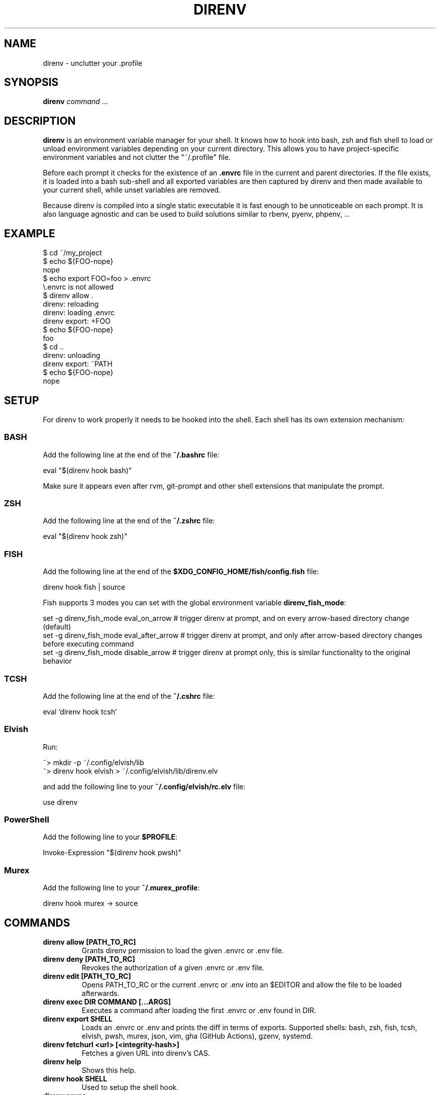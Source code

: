 .nh
.TH DIRENV 1 "2019" direnv "User Manuals"
.SH NAME
direnv \- unclutter your .profile

.SH SYNOPSIS
\fBdirenv\fR \fIcommand\fP ...

.SH DESCRIPTION
\fBdirenv\fR is an environment variable manager for your shell. It knows how to
hook into bash, zsh and fish shell to load or unload environment variables
depending on your current directory. This allows you to have project-specific
environment variables and not clutter the "~/.profile" file.

.PP
Before each prompt it checks for the existence of an \fB\&.envrc\fR file in the
current and parent directories. If the file exists, it is loaded into a bash
sub-shell and all exported variables are then captured by direnv and then made
available to your current shell, while unset variables are removed.

.PP
Because direnv is compiled into a single static executable it is fast enough
to be unnoticeable on each prompt. It is also language agnostic and can be
used to build solutions similar to rbenv, pyenv, phpenv, ...

.SH EXAMPLE
.EX
$ cd ~/my_project
$ echo ${FOO-nope}
nope
$ echo export FOO=foo > .envrc
\\.envrc is not allowed
$ direnv allow .
direnv: reloading
direnv: loading .envrc
direnv export: +FOO
$ echo ${FOO-nope}
foo
$ cd ..
direnv: unloading
direnv export: ~PATH
$ echo ${FOO-nope}
nope
.EE

.SH SETUP
For direnv to work properly it needs to be hooked into the shell. Each shell
has its own extension mechanism:

.SS BASH
Add the following line at the end of the \fB~/.bashrc\fR file:

.EX
eval "$(direnv hook bash)"
.EE

.PP
Make sure it appears even after rvm, git-prompt and other shell extensions
that manipulate the prompt.

.SS ZSH
Add the following line at the end of the \fB~/.zshrc\fR file:

.EX
eval "$(direnv hook zsh)"
.EE

.SS FISH
Add the following line at the end of the \fB$XDG_CONFIG_HOME/fish/config.fish\fR file:

.EX
direnv hook fish | source
.EE

.PP
Fish supports 3 modes you can set with the global environment variable \fBdirenv_fish_mode\fR:

.EX
set -g direnv_fish_mode eval_on_arrow    # trigger direnv at prompt, and on every arrow-based directory change (default)
set -g direnv_fish_mode eval_after_arrow # trigger direnv at prompt, and only after arrow-based directory changes before executing command
set -g direnv_fish_mode disable_arrow    # trigger direnv at prompt only, this is similar functionality to the original behavior
.EE

.SS TCSH
Add the following line at the end of the \fB~/.cshrc\fR file:

.EX
eval `direnv hook tcsh`
.EE

.SS Elvish
Run:

.EX
~> mkdir -p ~/.config/elvish/lib
~> direnv hook elvish > ~/.config/elvish/lib/direnv.elv
.EE

.PP
and add the following line to your \fB~/.config/elvish/rc.elv\fR file:

.EX
use direnv
.EE

.SS PowerShell
Add the following line to your \fB$PROFILE\fR:

.EX
Invoke-Expression "$(direnv hook pwsh)"
.EE

.SS Murex
Add the following line to your \fB~/.murex_profile\fR:

.EX
direnv hook murex -> source
.EE

.SH COMMANDS
.TP
\fBdirenv allow [PATH_TO_RC]\fR
Grants direnv permission to load the given .envrc or .env file.

.TP
\fBdirenv deny [PATH_TO_RC]\fR
Revokes the authorization of a given .envrc or .env file.

.TP
\fBdirenv edit [PATH_TO_RC]\fR
Opens PATH_TO_RC or the current .envrc or .env into an $EDITOR and allow the file to be loaded afterwards.

.TP
\fBdirenv exec DIR COMMAND [...ARGS]\fR
Executes a command after loading the first .envrc or .env found in DIR.

.TP
\fBdirenv export SHELL\fR
Loads an .envrc or .env and prints the diff in terms of exports. Supported shells: bash, zsh, fish, tcsh, elvish, pwsh, murex, json, vim, gha (GitHub Actions), gzenv, systemd.

.TP
\fBdirenv fetchurl <url> [<integrity-hash>]\fR
Fetches a given URL into direnv's CAS.

.TP
\fBdirenv help\fR
Shows this help.

.TP
\fBdirenv hook SHELL\fR
Used to setup the shell hook.

.TP
\fBdirenv prune\fR
Removes old allowed files.

.TP
\fBdirenv reload\fR
Triggers an env reload.

.TP
\fBdirenv status\fR
Prints some debug status information.

.TP
\fBdirenv stdlib\fR
Displays the stdlib available in the .envrc execution context.

.TP
\fBdirenv version\fR
Prints the version or checks that direnv is older than VERSION_AT_LEAST.

.SH USAGE
In some target folder, create an \fB\&.envrc\fR file and add some export(1)
and unset(1) directives in it.

.PP
On the next prompt you will notice that direnv complains about the \fB\&.envrc\fR
being blocked. This is the security mechanism to avoid loading new files
automatically. Otherwise any git repo that you pull, or tar archive that you
unpack, would be able to wipe your hard drive once you \fBcd\fR into it.

.PP
So here we are pretty sure that it won't do anything bad. Type \fBdirenv allow .\fR
and watch direnv loading your new environment. Note that \fBdirenv edit .\fR is a
handy shortcut that opens the file in your $EDITOR and automatically reloads it
if the file's modification time has changed.

.PP
Now that the environment is loaded you can notice that once you \fBcd\fR out
of the directory it automatically gets unloaded. If you \fBcd\fR back into it it's
loaded again. That's the base of the mechanism that allows you to build cool
things.

.PP
Exporting variables by hand is a bit repetitive so direnv provides a set of
utility functions that are made available in the context of the \fB\&.envrc\fR file.
Check the direnv-stdlib(1) man page for more details. You can also define your
own extensions inside \fB$XDG_CONFIG_HOME/direnv/direnvrc\fR or
\fB$XDG_CONFIG_HOME/direnv/lib/*.sh\fR files.

.PP
Hopefully this is enough to get you started.

.SH ENVIRONMENT
.TP
\fBXDG_CONFIG_HOME\fR
Defaults to \fB$HOME/.config\fR\&.

.TP
\fBXDG_DATA_HOME\fR
Defaults to \fB$HOME/.local/share\fR\&.

.SH FILES
.TP
\fB$XDG_CONFIG_HOME/direnv/direnv.toml\fR
Direnv configuration. See direnv.toml(1).

.TP
\fB$XDG_CONFIG_HOME/direnv/direnvrc\fR
Bash code loaded before every \fB\&.envrc\fR\&. Good for personal extensions.

.TP
\fB$XDG_CONFIG_HOME/direnv/lib/*.sh\fR
Bash code loaded before every \fB\&.envrc\fR\&. Good for third-party extensions.

.TP
\fB$XDG_DATA_HOME/direnv/allow\fR
Records which \fB\&.envrc\fR files have been \fBdirenv allow\fRed.

.SH CONTRIBUTE
Bug reports, contributions and forks are welcome.

.PP
All bugs or other forms of discussion happen on

\[la]http://github.com/direnv/direnv/issues\[ra]

.PP
There is also a wiki available where you can share your usage patterns or
other tips and tricks 
\[la]https://github.com/direnv/direnv/wiki\[ra]

.PP
Or drop by on the #direnv channel on FreeNode
\[la]irc://#direnv@FreeNode\[ra] to
have a chat.

.SH COPYRIGHT
MIT licence - Copyright (C) 2019 @zimbatm and contributors

.SH SEE ALSO
direnv-stdlib(1), direnv.toml(1), direnv-fetchurl(1)

